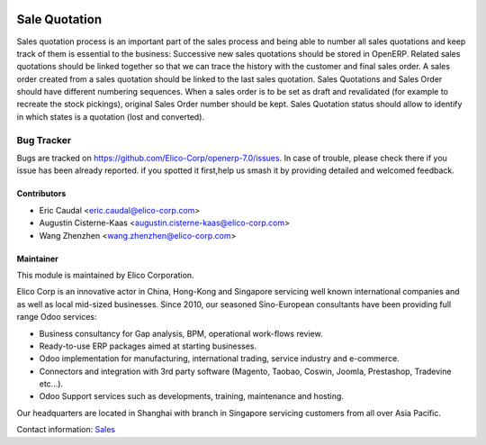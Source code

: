 .. image:: https://img.shields.io/badge/licence-AGPL--3-blue.svg
   :target: http://www.gnu.org/licenses/agpl-3.0-standalone.html
   :alt: License: AGPL-3

=============================
Sale Quotation
=============================

Sales quotation process is an important part of the
sales process and being able to number all sales quotations and keep
track of them is essential to the business:
Successive new sales quotations should be stored in OpenERP.
Related sales quotations should be linked together so that we can trace
the history with the customer and final sales order.
A sales order created from a sales quotation should be linked to the last
sales quotation.
Sales Quotations and Sales Order should have different numbering sequences.
When a sales order is to be set as draft and revalidated (for example to
recreate the stock pickings), original Sales Order number should be kept.
Sales Quotation status should allow to identify in which states is a
quotation (lost and converted).

Bug Tracker
===========

Bugs are tracked on `<https://github.com/Elico-Corp/openerp-7.0/issues>`_. 
In case of trouble, please check there if you issue has been already reported.
if you spotted it first,help us smash it by providing detailed and welcomed 
feedback.

Contributors
------------

* Eric Caudal <eric.caudal@elico-corp.com>
* Augustin Cisterne-Kaas <augustin.cisterne-kaas@elico-corp.com>
* Wang Zhenzhen <wang.zhenzhen@elico-corp.com>

Maintainer
----------

.. image:: https://www.elico-corp.com/logo.png
   :alt: Elico Corp
   :target: https://www.elico-corp.com

This module is maintained by Elico Corporation.

Elico Corp is an innovative actor in China, Hong-Kong and Singapore servicing
well known international companies and as well as local mid-sized businesses.
Since 2010, our seasoned Sino-European consultants have been providing full
range Odoo services:

* Business consultancy for Gap analysis, BPM, operational work-flows review. 
* Ready-to-use ERP packages aimed at starting businesses.
* Odoo implementation for manufacturing, international trading, service industry
  and e-commerce. 
* Connectors and integration with 3rd party software (Magento, Taobao, Coswin,
  Joomla, Prestashop, Tradevine etc...).
* Odoo Support services such as developments, training, maintenance and hosting.

Our headquarters are located in Shanghai with branch in Singapore servicing
customers from all over Asia Pacific.

Contact information: `Sales <contact@elico-corp.com>`__